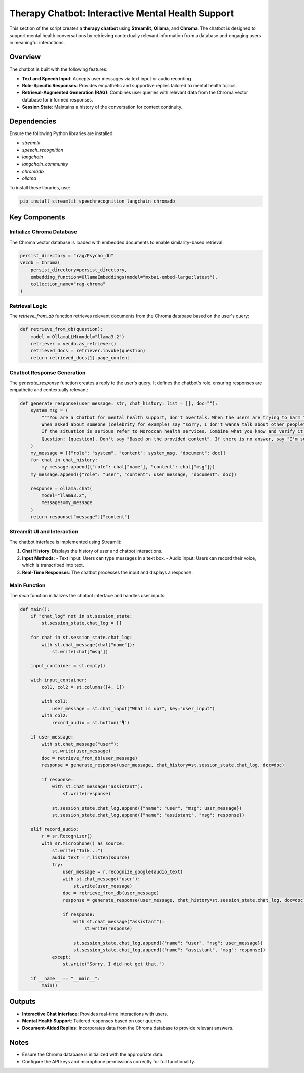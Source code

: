 Therapy Chatbot: Interactive Mental Health Support
===================================================

This section of the script creates a **therapy chatbot** using **Streamlit**, **Ollama**, and **Chroma**. The chatbot is designed to support mental health conversations by retrieving contextually relevant information from a database and engaging users in meaningful interactions.

Overview
--------

The chatbot is built with the following features:

- **Text and Speech Input**: Accepts user messages via text input or audio recording.
- **Role-Specific Responses**: Provides empathetic and supportive replies tailored to mental health topics.
- **Retrieval-Augmented Generation (RAG)**: Combines user queries with relevant data from the Chroma vector database for informed responses.
- **Session State**: Maintains a history of the conversation for context continuity.

Dependencies
------------

Ensure the following Python libraries are installed:

- `streamlit`
- `speech_recognition`
- `langchain`
- `langchain_community`
- `chromadb`
- `ollama`

To install these libraries, use:

.. code-block:: bash

   pip install streamlit speechrecognition langchain chromadb

Key Components
--------------
^^^^^^^^^^^^^^^^^^^^^^^^^^
Initialize Chroma Database
^^^^^^^^^^^^^^^^^^^^^^^^^^

The Chroma vector database is loaded with embedded documents to enable similarity-based retrieval:

.. code-block:: python

   persist_directory = "rag/Psycho_db"
   vecdb = Chroma(
       persist_directory=persist_directory,
       embedding_function=OllamaEmbeddings(model="mxbai-embed-large:latest"),
       collection_name="rag-chroma"
   )
^^^^^^^^^^^^^^^
Retrieval Logic
^^^^^^^^^^^^^^^

The `retrieve_from_db` function retrieves relevant documents from the Chroma database based on the user's query:

.. code-block:: python

   def retrieve_from_db(question):
       model = OllamaLLM(model="llama3.2")
       retriever = vecdb.as_retriever()
       retrieved_docs = retriever.invoke(question)
       return retrieved_docs[1].page_content

^^^^^^^^^^^^^^^^^^^^^^^^^^^^
 Chatbot Response Generation
^^^^^^^^^^^^^^^^^^^^^^^^^^^^

The `generate_response` function creates a reply to the user's query. It defines the chatbot's role, ensuring responses are empathetic and contextually relevant:

.. code-block:: python

   def generate_response(user_message: str, chat_history: list = [], doc=""):
       system_msg = (
           """You are a Chatbot for mental health support, don't overtalk. When the users are trying to harm themselves, remind them that they're loved by someone.
           When asked about someone (celebrity for example) say "sorry, I don't wanna talk about other people". Stick to the context of mental health. 
           If the situation is serious refer to Moroccan health services. Combine what you know and verify it using the Relevant Documents : {document}
           Question: {question}. Don't say "Based on the provided context". If there is no answer, say "I'm sorry, the context is not enough to answer the question." """
       )
       my_message = [{"role": "system", "content": system_msg, "document": doc}]
       for chat in chat_history:
           my_message.append({"role": chat["name"], "content": chat["msg"]})
       my_message.append({"role": "user", "content": user_message, "document": doc})

       response = ollama.chat(
           model="llama3.2",
           messages=my_message
       )
       return response["message"]["content"]

^^^^^^^^^^^^^^^^^^^^^^^^^^^^^
 Streamlit UI and Interaction
^^^^^^^^^^^^^^^^^^^^^^^^^^^^^
The chatbot interface is implemented using Streamlit:

1. **Chat History**: Displays the history of user and chatbot interactions.
2. **Input Methods**:
   - Text input: Users can type messages in a text box.
   - Audio input: Users can record their voice, which is transcribed into text.
3. **Real-Time Responses**: The chatbot processes the input and displays a response.

^^^^^^^^^^^^^
Main Function
^^^^^^^^^^^^^

The `main` function initializes the chatbot interface and handles user inputs:

.. code-block:: python

   def main():
       if "chat_log" not in st.session_state:
           st.session_state.chat_log = []

       for chat in st.session_state.chat_log:
           with st.chat_message(chat["name"]):
               st.write(chat["msg"])

       input_container = st.empty()

       with input_container:
           col1, col2 = st.columns([4, 1])

           with col1:
               user_message = st.chat_input("What is up?", key="user_input")
           with col2:
               record_audio = st.button("🎙️")

       if user_message:
           with st.chat_message("user"):
               st.write(user_message)
           doc = retrieve_from_db(user_message)
           response = generate_response(user_message, chat_history=st.session_state.chat_log, doc=doc)

           if response:
               with st.chat_message("assistant"):
                   st.write(response)

               st.session_state.chat_log.append({"name": "user", "msg": user_message})
               st.session_state.chat_log.append({"name": "assistant", "msg": response})

       elif record_audio:
           r = sr.Recognizer()
           with sr.Microphone() as source:
               st.write("Talk...")
               audio_text = r.listen(source)
               try:
                   user_message = r.recognize_google(audio_text)
                   with st.chat_message("user"):
                       st.write(user_message)
                   doc = retrieve_from_db(user_message)
                   response = generate_response(user_message, chat_history=st.session_state.chat_log, doc=doc)

                   if response:
                       with st.chat_message("assistant"):
                           st.write(response)

                       st.session_state.chat_log.append({"name": "user", "msg": user_message})
                       st.session_state.chat_log.append({"name": "assistant", "msg": response})
               except:
                   st.write("Sorry, I did not get that.")

       if __name__ == "__main__":
           main()

Outputs
-------

- **Interactive Chat Interface**: Provides real-time interactions with users.
- **Mental Health Support**: Tailored responses based on user queries.
- **Document-Aided Replies**: Incorporates data from the Chroma database to provide relevant answers.

Notes
-----

- Ensure the Chroma database is initialized with the appropriate data.
- Configure the API keys and microphone permissions correctly for full functionality.
